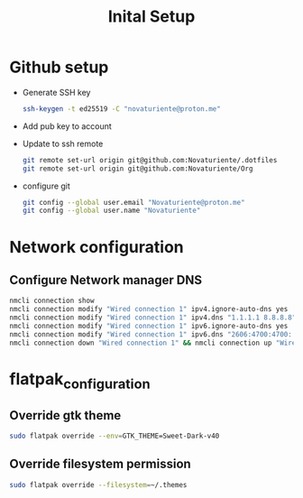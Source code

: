 #+title: Inital Setup


* Github setup

- Generate SSH key
  #+BEGIN_SRC bash
  ssh-keygen -t ed25519 -C "novaturiente@proton.me"
  #+END_SRC

- Add pub key to account

- Update to ssh remote
  #+BEGIN_SRC bash
   git remote set-url origin git@github.com:Novaturiente/.dotfiles
   git remote set-url origin git@github.com:Novaturiente/Org
  #+END_SRC

- configure git
  #+BEGIN_SRC bash
  git config --global user.email "Novaturiente@proton.me"
  git config --global user.name "Novaturiente"
  #+END_SRC


* Network configuration

** Configure Network manager DNS
  #+BEGIN_SRC bash
  nmcli connection show
  nmcli connection modify "Wired connection 1" ipv4.ignore-auto-dns yes
  nmcli connection modify "Wired connection 1" ipv4.dns "1.1.1.1 8.8.8.8"
  nmcli connection modify "Wired connection 1" ipv6.ignore-auto-dns yes
  nmcli connection modify "Wired connection 1" ipv6.dns "2606:4700:4700::1111 2001:4860:4860::8888"
  nmcli connection down "Wired connection 1" && nmcli connection up "Wired connection 1"
  #+END_SRC


* flatpak_configuration

** Override gtk theme
#+BEGIN_SRC bash
sudo flatpak override --env=GTK_THEME=Sweet-Dark-v40
#+END_SRC

** Override filesystem permission
#+BEGIN_SRC bash
sudo flatpak override --filesystem=~/.themes
#+END_SRC
